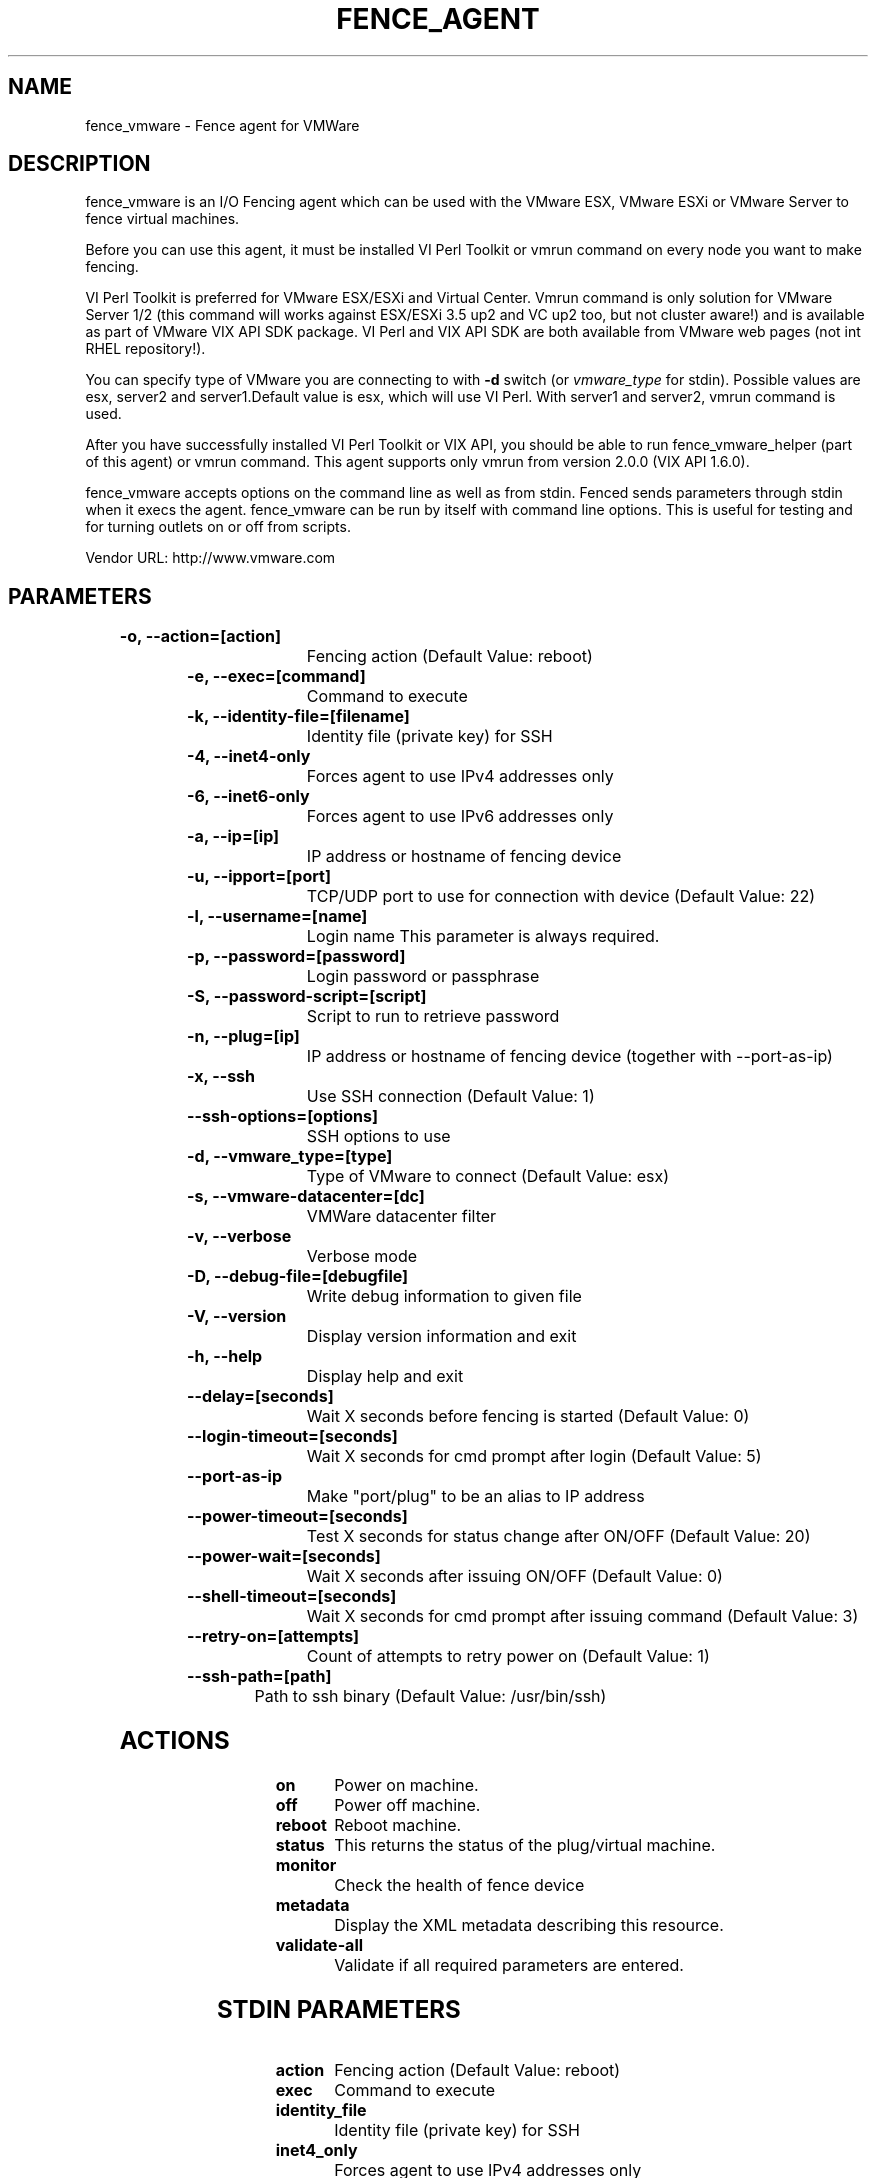 
.TH FENCE_AGENT 8 2009-10-20 "fence_vmware (Fence Agent)"
.SH NAME
fence_vmware - Fence agent for VMWare
.SH DESCRIPTION
.P
fence_vmware is an I/O Fencing agent which can be used with the VMware ESX, VMware ESXi or VMware Server to fence virtual machines.
.P
Before you can use this agent, it must be installed VI Perl Toolkit or vmrun command on every node you want to make fencing.
.P
VI Perl Toolkit is preferred for VMware ESX/ESXi and Virtual Center. Vmrun command is only solution for VMware Server 1/2 (this command will works against ESX/ESXi 3.5 up2 and VC up2 too, but not cluster aware!) and is available as part of VMware VIX API SDK package. VI Perl and VIX API SDK are both available from VMware web pages (not int RHEL repository!). 
.P
You can specify type of VMware you are connecting to with \fB-d\fP switch (or \fIvmware_type\fR for stdin). Possible values are esx, server2 and server1.Default value is esx, which will use VI Perl. With server1 and server2, vmrun command is used.
.P
After you have successfully installed VI Perl Toolkit or VIX API, you should be able to run fence_vmware_helper (part of this agent) or vmrun command. This agent supports only vmrun from version 2.0.0 (VIX API 1.6.0).
.P
fence_vmware accepts options on the command line as well
as from stdin. Fenced sends parameters through stdin when it execs the
agent. fence_vmware can be run by itself with command
line options.  This is useful for testing and for turning outlets on or off
from scripts.

Vendor URL: http://www.vmware.com
.SH PARAMETERS

	
.TP
.B -o, --action=[action]
. 
Fencing action (Default Value: reboot)
	
.TP
.B -e, --exec=[command]
. 
Command to execute
	
.TP
.B -k, --identity-file=[filename]
. 
Identity file (private key) for SSH
	
.TP
.B -4, --inet4-only
. 
Forces agent to use IPv4 addresses only
	
.TP
.B -6, --inet6-only
. 
Forces agent to use IPv6 addresses only
	
.TP
.B -a, --ip=[ip]
. 
IP address or hostname of fencing device
	
.TP
.B -u, --ipport=[port]
. 
TCP/UDP port to use for connection with device (Default Value: 22)
	
.TP
.B -l, --username=[name]
. 
Login name This parameter is always required.
	
.TP
.B -p, --password=[password]
. 
Login password or passphrase
	
.TP
.B -S, --password-script=[script]
. 
Script to run to retrieve password
	
.TP
.B -n, --plug=[ip]
. 
IP address or hostname of fencing device (together with --port-as-ip)
	
.TP
.B -x, --ssh
. 
Use SSH connection (Default Value: 1)
	
.TP
.B --ssh-options=[options]
. 
SSH options to use
	
.TP
.B -d, --vmware_type=[type]
. 
Type of VMware to connect (Default Value: esx)
	
.TP
.B -s, --vmware-datacenter=[dc]
. 
VMWare datacenter filter
	
.TP
.B -v, --verbose
. 
Verbose mode
	
.TP
.B -D, --debug-file=[debugfile]
. 
Write debug information to given file
	
.TP
.B -V, --version
. 
Display version information and exit
	
.TP
.B -h, --help
. 
Display help and exit
	
.TP
.B --delay=[seconds]
. 
Wait X seconds before fencing is started (Default Value: 0)
	
.TP
.B --login-timeout=[seconds]
. 
Wait X seconds for cmd prompt after login (Default Value: 5)
	
.TP
.B --port-as-ip
. 
Make "port/plug" to be an alias to IP address
	
.TP
.B --power-timeout=[seconds]
. 
Test X seconds for status change after ON/OFF (Default Value: 20)
	
.TP
.B --power-wait=[seconds]
. 
Wait X seconds after issuing ON/OFF (Default Value: 0)
	
.TP
.B --shell-timeout=[seconds]
. 
Wait X seconds for cmd prompt after issuing command (Default Value: 3)
	
.TP
.B --retry-on=[attempts]
. 
Count of attempts to retry power on (Default Value: 1)
	
.TP
.B --ssh-path=[path]
. 
Path to ssh binary (Default Value: /usr/bin/ssh)

.SH ACTIONS

	
.TP
\fBon \fP
Power on machine.
	
.TP
\fBoff \fP
Power off machine.
	
.TP
\fBreboot \fP
Reboot machine.
	
.TP
\fBstatus \fP
This returns the status of the plug/virtual machine.
	
.TP
\fBmonitor \fP
Check the health of fence device
	
.TP
\fBmetadata \fP
Display the XML metadata describing this resource.
	
.TP
\fBvalidate-all \fP
Validate if all required parameters are entered.

.SH STDIN PARAMETERS

	
.TP
.B action
. 
Fencing action (Default Value: reboot)
	
.TP
.B exec
. 
Command to execute
	
.TP
.B identity_file
. 
Identity file (private key) for SSH
	
.TP
.B inet4_only
. 
Forces agent to use IPv4 addresses only
	
.TP
.B inet6_only
. 
Forces agent to use IPv6 addresses only
	
.TP
.B ipaddr
. 
IP address or hostname of fencing device
	
.TP
.B ipport
. 
TCP/UDP port to use for connection with device (Default Value: 22)
	
.TP
.B login
. 
Login name This parameter is always required.
	
.TP
.B passwd
. 
Login password or passphrase
	
.TP
.B passwd_script
. 
Script to run to retrieve password
	
.TP
.B port
. 
IP address or hostname of fencing device (together with --port-as-ip)
	
.TP
.B secure
. 
Use SSH connection (Default Value: 1)
	
.TP
.B ssh_options
. 
SSH options to use
	
.TP
.B vmware_type
. 
Type of VMware to connect (Default Value: esx)
	
.TP
.B vmware_datacenter
. 
VMWare datacenter filter
	
.TP
.B verbose
. 
Verbose mode
	
.TP
.B debug
. 
Write debug information to given file
	
.TP
.B version
. 
Display version information and exit
	
.TP
.B help
. 
Display help and exit
	
.TP
.B delay
. 
Wait X seconds before fencing is started (Default Value: 0)
	
.TP
.B login_timeout
. 
Wait X seconds for cmd prompt after login (Default Value: 5)
	
.TP
.B port_as_ip
. 
Make "port/plug" to be an alias to IP address
	
.TP
.B power_timeout
. 
Test X seconds for status change after ON/OFF (Default Value: 20)
	
.TP
.B power_wait
. 
Wait X seconds after issuing ON/OFF (Default Value: 0)
	
.TP
.B shell_timeout
. 
Wait X seconds for cmd prompt after issuing command (Default Value: 3)
	
.TP
.B retry_on
. 
Count of attempts to retry power on (Default Value: 1)
	
.TP
.B ssh_path
. 
Path to ssh binary (Default Value: /usr/bin/ssh)
